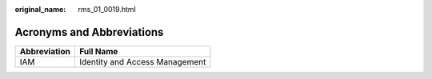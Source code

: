 :original_name: rms_01_0019.html

.. _rms_01_0019:

Acronyms and Abbreviations
==========================

============ ==============================
Abbreviation Full Name
============ ==============================
IAM          Identity and Access Management
============ ==============================
